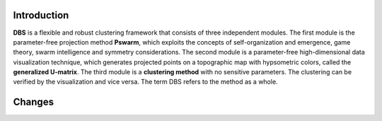 
Introduction
============

**DBS** is a flexible and robust clustering framework that consists of three independent modules. 
The first module is the parameter-free projection method **Pswarm**, which exploits the concepts of self-organization and emergence, game theory, swarm intelligence and symmetry considerations. The second module is a parameter-free high-dimensional data visualization technique, which generates projected points on a topographic map with hypsometric colors, called the **generalized U-matrix**. The third module is a **clustering method** with no sensitive parameters. The clustering can be verified by the visualization and vice versa. The term DBS refers to the method as a whole.

Changes 
=======
